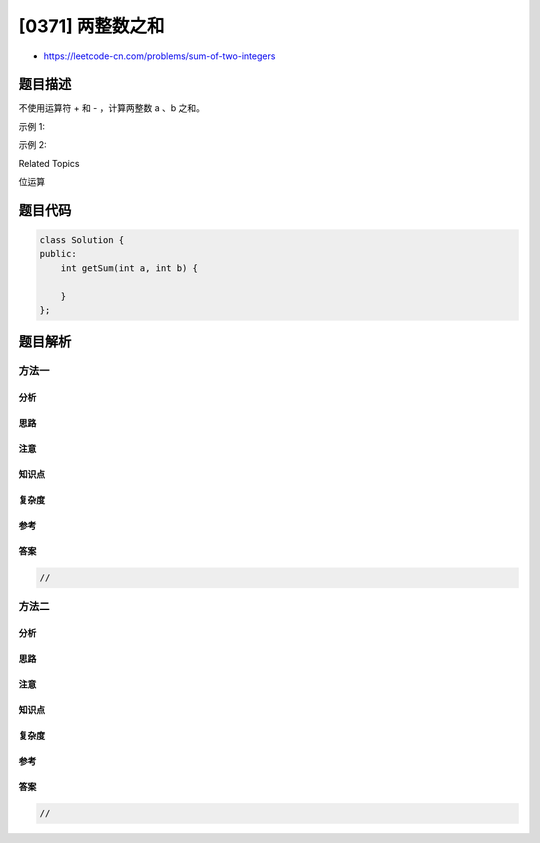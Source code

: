 [0371] 两整数之和
=================

-  https://leetcode-cn.com/problems/sum-of-two-integers

题目描述
--------

.. raw:: html

   <p>

不使用运算符 + 和 - ​​​​​​​，计算两整数 ​​​​​​​a 、b ​​​​​​​之和。

.. raw:: html

   </p>

.. raw:: html

   <p>

示例 1:

.. raw:: html

   </p>

.. raw:: html

   <pre><strong>输入: </strong>a = 1, b = 2
   <strong>输出: </strong>3
   </pre>

.. raw:: html

   <p>

示例 2:

.. raw:: html

   </p>

.. raw:: html

   <pre><strong>输入: </strong>a = -2, b = 3
   <strong>输出: </strong>1</pre>

.. raw:: html

   <div>

.. raw:: html

   <div>

Related Topics

.. raw:: html

   </div>

.. raw:: html

   <div>

.. raw:: html

   <li>

位运算

.. raw:: html

   </li>

.. raw:: html

   </div>

.. raw:: html

   </div>

题目代码
--------

.. code:: cpp

    class Solution {
    public:
        int getSum(int a, int b) {

        }
    };

题目解析
--------

方法一
~~~~~~

分析
^^^^

思路
^^^^

注意
^^^^

知识点
^^^^^^

复杂度
^^^^^^

参考
^^^^

答案
^^^^

.. code:: cpp

    //

方法二
~~~~~~

分析
^^^^

思路
^^^^

注意
^^^^

知识点
^^^^^^

复杂度
^^^^^^

参考
^^^^

答案
^^^^

.. code:: cpp

    //
